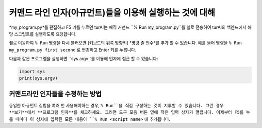 커맨드 라인 인자(아규먼트)들을 이용해 실행하는 것에 대해
=================================================

*my_program.py*를 편집하고 F5 키를 누르면 turAI는 매직 커맨드
``% Run my_program.py``를 쉘로 전송하여 turAI의 백엔드에서 해당 스크립트를
실행하도록 요청합니다.

쉘로 이동하여 ``% Run`` 명령을 다시 불러오면 (키보드의 위쪽 방향키)
*명령 줄 인수*를 추가 할 수 있습니다. 예를 들어 명령을
``% Run my_program.py first second`` 로 변경하고 Enter 키를 누릅니다.

다음과 같은 프로그램을 실행하면 ``sys.argv``를 이용해 인자에 접근 할 수 있습니다:

.. code::

    import sys
    print(sys.argv)

커맨드라인 인자들을 수정하는 방법
---------------------------------
동일한 아규먼트 집합을 여러 번 사용해야하는 경우, ``% Run``을 직접 구성하는 것이
지루할 수 있습니다. 그런 경우 **보기**에서 **프로그램 인자**를 체크하세요. 그러면
도구 모음 버튼 옆에 작은 입력 상자가 열립니다. 이제부터 F5를 누를 때마다
이 상자에 입력된 모든 내용이 ``% Run <script name>`` 에 추가됩니다.
